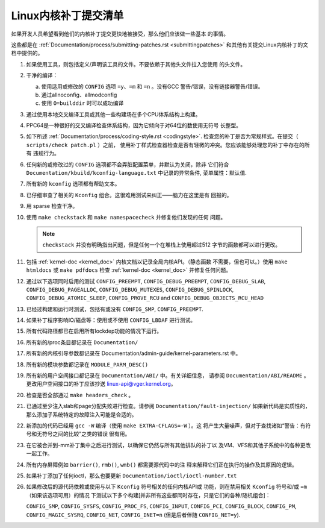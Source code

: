 .. _cn_submitchecklist:

Linux内核补丁提交清单
~~~~~~~~~~~~~~~~~~~~~

如果开发人员希望看到他们的内核补丁提交更快地被接受，那么他们应该做一些基本
的事情。

这些都是在
:ref:`Documentation/process/submitting-patches.rst <submittingpatches>`
和其他有关提交Linux内核补丁的文档中提供的。

1) 如果使用工具，则包括定义/声明该工具的文件。不要依赖于其他头文件拉入您使用
   的头文件。

2) 干净的编译：

   a) 使用适用或修改的 ``CONFIG`` 选项 ``=y``、``=m`` 和 ``=n`` 。没有GCC
      警告/错误，没有链接器警告/错误。

   b) 通过allnoconfig、allmodconfig

   c) 使用 ``O=builddir`` 时可以成功编译

3) 通过使用本地交叉编译工具或其他一些构建场在多个CPU体系结构上构建。

4) PPC64是一种很好的交叉编译检查体系结构，因为它倾向于对64位的数使用无符号
   长整型。

5) 如下所述 :ref:`Documentation/process/coding-style.rst <codingstyle>`.
   检查您的补丁是否为常规样式。在提交（ ``scripts/check patch.pl`` ）之前，
   使用补丁样式检查器检查是否有轻微的冲突。您应该能够处理您的补丁中存在的所有
   违规行为。

6) 任何新的或修改过的 ``CONFIG`` 选项都不会弄脏配置菜单，并默认为关闭，除非
   它们符合 ``Documentation/kbuild/kconfig-language.txt`` 中记录的异常条件,
   菜单属性：默认值.

7) 所有新的 ``kconfig`` 选项都有帮助文本。

8) 已仔细审查了相关的 ``Kconfig`` 组合。这很难用测试来纠正——脑力在这里是有
   回报的。

9) 用 sparse 检查干净。

10) 使用 ``make checkstack`` 和 ``make namespacecheck`` 并修复他们发现的任何
    问题。

    .. note::

        ``checkstack`` 并没有明确指出问题，但是任何一个在堆栈上使用超过512
        字节的函数都可以进行更改。

11) 包括 :ref:`kernel-doc <kernel_doc>` 内核文档以记录全局内核API。（静态函数
    不需要，但也可以。）使用 ``make htmldocs`` 或 ``make pdfdocs`` 检查
    :ref:`kernel-doc <kernel_doc>` 并修复任何问题。

12) 通过以下选项同时启用的测试 ``CONFIG_PREEMPT``, ``CONFIG_DEBUG_PREEMPT``,
    ``CONFIG_DEBUG_SLAB``, ``CONFIG_DEBUG_PAGEALLOC``, ``CONFIG_DEBUG_MUTEXES``,
    ``CONFIG_DEBUG_SPINLOCK``, ``CONFIG_DEBUG_ATOMIC_SLEEP``,
    ``CONFIG_PROVE_RCU`` and ``CONFIG_DEBUG_OBJECTS_RCU_HEAD``

13) 已经过构建和运行时测试，包括有或没有 ``CONFIG_SMP``, ``CONFIG_PREEMPT``.

14) 如果补丁程序影响IO/磁盘等：使用或不使用 ``CONFIG_LBDAF`` 进行测试。

15) 所有代码路径都已在启用所有lockdep功能的情况下运行。

16) 所有新的/proc条目都记录在 ``Documentation/``

17) 所有新的内核引导参数都记录在
    Documentation/admin-guide/kernel-parameters.rst 中。

18) 所有新的模块参数都记录在 ``MODULE_PARM_DESC()``

19) 所有新的用户空间接口都记录在 ``Documentation/ABI/`` 中。有关详细信息，
    请参阅 ``Documentation/ABI/README`` 。更改用户空间接口的补丁应该抄送
    linux-api@vger.kernel.org。

20) 检查是否全部通过 ``make headers_check`` 。

21) 已通过至少注入slab和page分配失败进行检查。请参阅 ``Documentation/fault-injection/``
    如果新代码是实质性的，那么添加子系统特定的故障注入可能是合适的。

22) 新添加的代码已经用 ``gcc -W`` 编译（使用 ``make EXTRA-CFLAGS=-W`` ）。这
    将产生大量噪声，但对于查找诸如“警告：有符号和无符号之间的比较”之类的错误
    很有用。

23) 在它被合并到-mm补丁集中之后进行测试，以确保它仍然与所有其他排队的补丁以
    及VM、VFS和其他子系统中的各种更改一起工作。

24) 所有内存屏障例如 ``barrier()``, ``rmb()``, ``wmb()`` 都需要源代码中的注
    释来解释它们正在执行的操作及其原因的逻辑。

25) 如果补丁添加了任何ioctl，那么也要更新 ``Documentation/ioctl/ioctl-number.txt``

26) 如果修改后的源代码依赖或使用与以下 ``Kconfig`` 符号相关的任何内核API或
    功能，则在禁用相关 ``Kconfig`` 符号和/或 ``=m`` （如果该选项可用）的情况
    下测试以下多个构建[并非所有这些都同时存在，只是它们的各种/随机组合]：

    ``CONFIG_SMP``, ``CONFIG_SYSFS``, ``CONFIG_PROC_FS``, ``CONFIG_INPUT``, ``CONFIG_PCI``, ``CONFIG_BLOCK``, ``CONFIG_PM``, ``CONFIG_MAGIC_SYSRQ``,
    ``CONFIG_NET``, ``CONFIG_INET=n`` (但是后者伴随 ``CONFIG_NET=y``).
